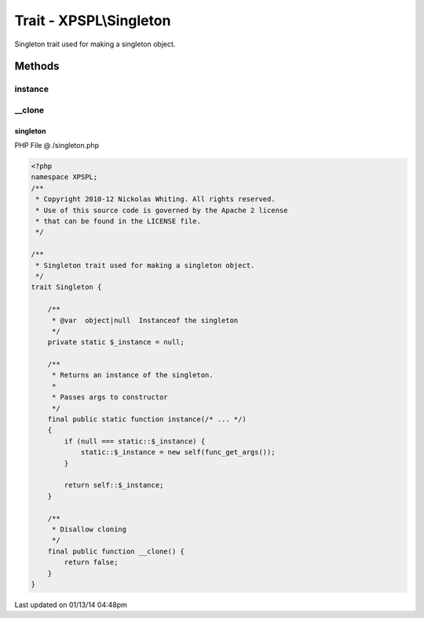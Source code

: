 .. /singleton.php generated using Docpx v1.0.0 on 01/13/14 04:48pm


Trait - XPSPL\\Singleton
************************

Singleton trait used for making a singleton object.

Methods
-------

instance
++++++++

.. function:: instance()


    Returns an instance of the singleton.
    
    Passes args to constructor



__clone
+++++++

.. function:: __clone()


    Disallow cloning



singleton
=========
PHP File @ /singleton.php

.. code-block:: php

	<?php
	namespace XPSPL;
	/**
	 * Copyright 2010-12 Nickolas Whiting. All rights reserved.
	 * Use of this source code is governed by the Apache 2 license
	 * that can be found in the LICENSE file.
	 */
	
	/**
	 * Singleton trait used for making a singleton object.
	 */
	trait Singleton {
	
	    /**
	     * @var  object|null  Instanceof the singleton
	     */
	    private static $_instance = null;
	
	    /**
	     * Returns an instance of the singleton.
	     * 
	     * Passes args to constructor
	     */
	    final public static function instance(/* ... */)
	    {
	        if (null === static::$_instance) {
	            static::$_instance = new self(func_get_args());
	        }
	
	        return self::$_instance;
	    }
	
	    /**
	     * Disallow cloning
	     */
	    final public function __clone() {
	        return false;
	    }
	}

Last updated on 01/13/14 04:48pm